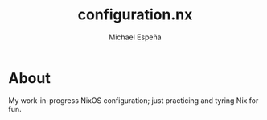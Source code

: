 #+TITLE: configuration.nx
#+AUTHOR: Michael Espeña
#+DESCRIPTION: Work-in-progress configuration.nixfmt

* About

My work-in-progress NixOS configuration; just practicing and tyring Nix for fun.

